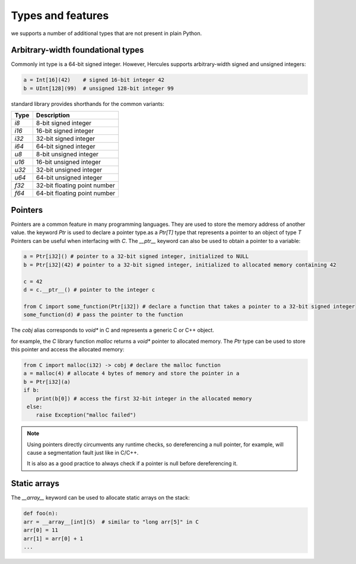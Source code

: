 .. Copyright 2024 The Elastic AI Search Authors.
.. Licensed under the Apache License, Version 2.0 (the "License");

.. _types:

Types and features
=========================

we supports a number of additional types that are not present in plain Python.

Arbitrary-width foundational types
------------------------------------------

Commonly int type is a 64-bit signed integer. However, Hercules supports arbitrary-width signed and unsigned integers:

.. code-block:: python

    a = Int[16](42)    # signed 16-bit integer 42
    b = UInt[128](99)  # unsigned 128-bit integer 99

standard library provides shorthands for the common variants:

..  list-table::
    :widths: 20 80
    :header-rows: 1

    * - Type
      - Description
    * - `i8`
      - 8-bit signed integer
    * - `i16`
      - 16-bit signed integer
    * - `i32`
      - 32-bit signed integer
    * - `i64`
      - 64-bit signed integer
    * - `u8`
      - 8-bit unsigned integer
    * - `u16`
      - 16-bit unsigned integer
    * - `u32`
      - 32-bit unsigned integer
    * - `u64`
      - 64-bit unsigned integer
    * - `f32`
      - 32-bit floating point number
    * - `f64`
      - 64-bit floating point number

Pointers
------------------------------------------

Pointers are a common feature in many programming languages. They are used to store the memory address of another value.
the keyword `Ptr` is used to declare a pointer type.as a `Ptr[T]` type that represents a pointer to an object of type `T`
Pointers can be useful when interfacing with `C`. The `__ptr__` keyword can also be used to obtain a pointer to a variable:

.. code-block:: python

    a = Ptr[i32]() # pointer to a 32-bit signed integer, initialized to NULL
    b = Ptr[i32](42) # pointer to a 32-bit signed integer, initialized to allocated memory containing 42

    c = 42
    d = c.__ptr__() # pointer to the integer c

    from C import some_function(Ptr[i32]) # declare a function that takes a pointer to a 32-bit signed integer
    some_function(d) # pass the pointer to the function

The `cobj` alias corresponds to `void*` in C and represents a generic C or C++ object.

for example, the `C` library function `malloc` returns a `void*` pointer to allocated memory.
The `Ptr` type can be used to store this pointer and access the allocated memory:

.. code-block:: python

    from C import malloc(i32) -> cobj # declare the malloc function
    a = malloc(4) # allocate 4 bytes of memory and store the pointer in a
    b = Ptr[i32](a)
    if b:
        print(b[0]) # access the first 32-bit integer in the allocated memory
     else:
        raise Exception("malloc failed")


.. note::

    Using pointers directly circumvents any runtime checks, so dereferencing a null pointer, for example,
    will cause a segmentation fault just like in C/C++.

    It is also as a good practice to always check if a pointer is null before dereferencing it.

Static arrays
------------------------------------------

The `__array__` keyword can be used to allocate static arrays on the stack:

.. code-block:: python

    def foo(n):
    arr = __array__[int](5)  # similar to "long arr[5]" in C
    arr[0] = 11
    arr[1] = arr[0] + 1
    ...

